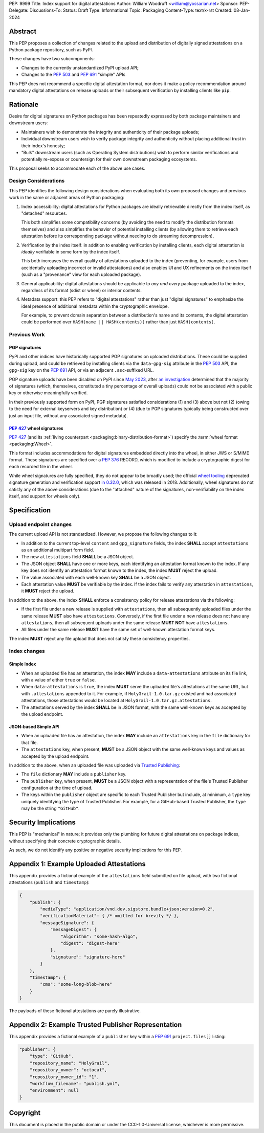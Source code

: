 PEP: 9999
Title: Index support for digital attestations
Author: William Woodruff <william@yossarian.net>
Sponsor:
PEP-Delegate:
Discussions-To:
Status: Draft
Type: Informational
Topic: Packaging
Content-Type: text/x-rst
Created: 08-Jan-2024

Abstract
========

This PEP proposes a collection of changes related to the upload and distribution
of digitally signed attestations on a Python package repository, such as PyPI.

These changes have two subcomponents:

* Changes to the currently unstandardized PyPI upload API;
* Changes to the :pep:`503` and :pep:`691` "simple" APIs.

This PEP does not recommend a specific digital attestation format, nor does
it make a policy recommendation around mandatory digital attestations on
release uploads or their subsequent verification by installing clients like
``pip``.

Rationale
=========

Desire for digital signatures on Python packages has been repeatedly
expressed by both package maintainers and downstream users:

* Maintainers wish to demonstrate the integrity and authenticity of their
  package uploads;
* Individual downstream users wish to verify package integrity and authenticity
  without placing additional trust in their index's honesty;
* "Bulk" downstream users (such as Operating System distributions) wish to
  perform similar verifications and potentially re-expose or countersign
  for their own downstream packaging ecosystems.

This proposal seeks to accommodate each of the above use cases.

Design Considerations
---------------------

This PEP identifies the following design considerations when evaluating
both its own proposed changes and previous work in the same or adjacent
areas of Python packaging:

1. Index accessibility: digital attestations for Python packages
   are ideally retrievable directly from the index itself, as "detached"
   resources.

   This both simplifies some compatibility concerns (by avoiding
   the need to modify the distribution formats themselves) and also simplifies
   the behavior of potential installing clients (by allowing them to
   retrieve each attestation before its corresponding package without needing
   to do streaming decompression).

2. Verification by the index itself: in addition to enabling verification
   by installing clients, each digital attestation is *ideally* verifiable
   in some form by the index itself.

   This both increases the overall quality
   of attestations uploaded to the index (preventing, for example, users
   from accidentally uploading incorrect or invalid attestations) and also
   enables UI and UX refinements on the index itself (such as a "provenance"
   view for each uploaded package).

3. General applicability: digital attestations should be applicable to
   *any and every* package uploaded to the index, regardless of its format
   (sdist or wheel) or interior contents.

4. Metadata support: this PEP refers to "digital attestations" rather than
   just "digital signatures" to emphasize the ideal presence of additional
   metadata within the cryptographic envelope.

   For example, to prevent domain separation between a distribution's name and
   its contents, the digital attestation could be performed over
   ``HASH(name || HASH(contents))`` rather than just ``HASH(contents)``.

Previous Work
-------------

PGP signatures
^^^^^^^^^^^^^^

PyPI and other indices have historically supported PGP signatures on uploaded
distributions. These could be supplied during upload, and could be retrieved
by installing clients via the ``data-gpg-sig`` attribute in the :pep:`503`
API, the ``gpg-sig`` key on the :pep:`691` API, or via an adjacent
``.asc``-suffixed URL.

PGP signature uploads have been disabled on PyPI since
`May 2023 <https://blog.pypi.org/posts/2023-05-23-removing-pgp/>`_, after
`an investigation <https://blog.yossarian.net/2023/05/21/PGP-signatures-on-PyPI-worse-than-useless>`_
determined that the majority of signatures (which, themselves, constituted a
tiny percentage of overall uploads) could not be associated with a public key or
otherwise meaningfully verified.

In their previously supported form on PyPI, PGP signatures satisfied
considerations (1) and (3) above but not (2) (owing to the need for external
keyservers and key distribution) or (4) (due to PGP signatures typically being
constructed over just an input file, without any associated signed metadata).

:pep:`427` wheel signatures
^^^^^^^^^^^^^^^^^^^^^^^^^^^

:pep:`427` (and its :ref:`living counterpart <packaging:binary-distribution-format>`)
specify the :term:`wheel format <packaging:Wheel>`.

This format includes accommodations for digital signatures embedded directly
into the wheel, in either JWS or S/MIME format. These signatures are specified
over a :pep:`376` RECORD, which is modified to include a cryptographic digest
for each recorded file in the wheel.

While wheel signatures are fully specified, they do not appear to be broadly
used; the official `wheel tooling <https://github.com/pypa/wheel>`_ deprecated
signature generation and verification support
`in 0.32.0 <https://wheel.readthedocs.io/en/stable/news.html>`_, which was
released in 2018. Additionally, wheel signatures do not satisfy any of
the above considerations (due to the "attached" nature of the signatures,
non-verifiability on the index itself, and support for wheels only).

Specification
=============

Upload endpoint changes
-----------------------

The current upload API is not standardized. However, we propose the following
changes to it:

* In addition to the current top-level ``content`` and ``gpg_signature`` fields,
  the index **SHALL** accept ``attestations`` as an additional multipart form
  field.
* The new ``attestations`` field **SHALL** be a JSON object.
* The JSON object **SHALL** have one or more keys, each identifying an
  attestation format known to the index. If any key does not identify an
  attestation format known to the index, the index **MUST** reject the upload.
* The value associated with each well-known key **SHALL** be a JSON object.
* Each attestation value **MUST** be verifiable by the index. If the index fails
  to verify any attestation in ``attestations``, it **MUST** reject the upload.

In addition to the above, the index **SHALL** enforce a consistency
policy for release attestations via the following:

* If the first file under a new release is supplied with ``attestations``,
  then all subsequently uploaded files under the same release **MUST** also
  have ``attestations``. Conversely, if the first file under a new release
  does not have any ``attestations``, then all subsequent uploads under the
  same release **MUST NOT** have ``attestations``.
* All files under the same release **MUST** have the same set of well-known
  attestation format keys.

The index **MUST** reject any file upload that does not satisfy these
consistency properties.

Index changes
-------------

Simple Index
^^^^^^^^^^^^

* When an uploaded file has an attestation, the index **MAY** include a
  ``data-attestations`` attribute on its file link, with a value of either
  ``true`` or ``false``.
* When ``data-attestations`` is ``true``, the index **MUST** serve the uploaded
  file's attestations at the same URL, but with ``.attestations`` appended to
  it. For example, if ``HolyGrail-1.0.tar.gz`` existed and had associated
  attestations, those attestations would be located at
  ``HolyGrail-1.0.tar.gz.attestations``.
* The attestations served by the index **SHALL** be in JSON format, with the
  same well-known keys as accepted by the upload endpoint.

.. TODO: Represent the trusted publisher metadata here, somehow.

JSON-based Simple API
^^^^^^^^^^^^^^^^^^^^^

* When an uploaded file has an attestation, the index **MAY** include an
  ``attestations`` key in the ``file`` dictionary for that file.
* The ``attestations`` key, when present, **MUST** be a JSON object with
  the same well-known keys and values as accepted by the upload endpoint.

In addition to the above, when an uploaded file was uploaded via
`Trusted Publishing <https://docs.pypi.org/trusted-publishers/>`_:

* The ``file`` dictionary **MAY** include a ``publisher`` key.
* The ``publisher`` key, when present, **MUST** be a JSON object with a
  representation of the file's Trusted Publisher configuration at the time
  of upload.
* The keys within the ``publisher`` object are specific to each
  Trusted Publisher but include, at minimum, a ``type`` key uniquely identifying
  the type of Trusted Publisher. For example, for a GitHub-based Trusted
  Publisher, the ``type`` may be the string ``"GitHub"``.

Security Implications
=====================

This PEP is "mechanical" in nature; it provides only the plumbing for future
digital attestations on package indices, without specifying their concrete
cryptographic details.

As such, we do not identify any positive or negative security implications
for this PEP.

Appendix 1: Example Uploaded Attestations
=========================================

This appendix provides a fictional example of the ``attestations`` field
submitted on file upload, with two fictional attestations (``publish`` and
``timestamp``):

.. code-block:: json

    {
        "publish": {
            "mediaType": "application/vnd.dev.sigstore.bundle+json;version=0.2",
            "verificationMaterial": { /* omitted for brevity */ },
            "messageSignature": {
                "messageDigest": {
                    "algorithm": "some-hash-algo",
                    "digest": "digest-here"
                },
                "signature": "signature-here"
            }
        },
        "timestamp": {
            "cms": "some-long-blob-here"
        }
    }

The payloads of these fictional attestations are purely illustrative.

Appendix 2: Example Trusted Publisher Representation
====================================================

This appendix provides a fictional example of a ``publisher`` key within
a :pep:`691` ``project.files[]`` listing:

.. code-block:: json

    "publisher": {
        "type": "GitHub",
        "repository_name": "HolyGrail",
        "repository_owner": "octocat",
        "repository_owner_id": "1",
        "workflow_filename": "publish.yml",
        "environment": null
    }

Copyright
=========

This document is placed in the public domain or under the
CC0-1.0-Universal license, whichever is more permissive.
